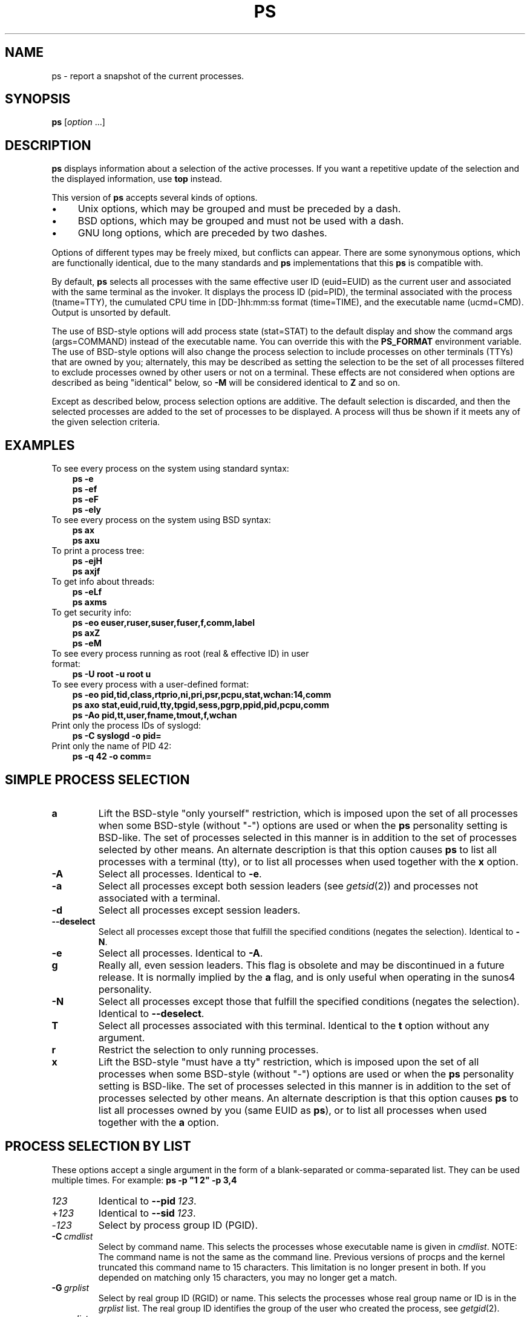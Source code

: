 .\"
.\" Copyright (c) 2004-2025 Craig Small <csmall@dropbear.xyz>
.\" Copyright (c) 2011-2023 Jim Warner <james.warner@comcast.net>
.\" Copyright (c) 2011-2012 Sami Kerola <kerolasa@iki.fi>
.\" Copyright (c) 1998-2003 Albert Cahalan
.\"
.\" This program is free software; you can redistribute it and/or modify
.\" it under the terms of the GNU General Public License as published by
.\" the Free Software Foundation; either version 2 of the License, or
.\" (at your option) any later version.
.\"
.\"
.TH PS 1 2025-04-23 procps-ng
.\"
.\" Ragged-right text.
.na
.\" Disable hyphenation.
.nh
.SH NAME
ps \- report a snapshot of the current processes.
.SH SYNOPSIS
.B ps
.RI [ option " .\|.\|.]"
.SH DESCRIPTION
.B ps
displays information about a selection of the active processes.  If you want
a repetitive update of the selection and the displayed information, use
.B top
instead.
.P
This version of
.B ps
accepts several kinds of options.
.TP 4n
\[bu]
Unix options, which may be grouped and must be preceded by a dash.
.TP
\[bu]
BSD options, which may be grouped and must not be used with a dash.
.TP
\[bu]
GNU long options, which are preceded by two dashes.
.PP
Options of different types may be freely mixed, but conflicts can appear.
There are some synonymous options, which are functionally identical, due to
the many standards and
.B ps
implementations that this
.B ps
is compatible with.
.P
By default,
.B ps
selects all processes with the same effective user ID (euid=EUID) as the
current user and associated with the same terminal as the invoker.  It
displays the process ID (pid=PID), the terminal associated with the process
(tname=TTY), the cumulated CPU time in [DD\-]hh:mm:ss format (time=TIME), and
the executable name (ucmd=CMD).  Output is unsorted by default.
.P
The use of BSD\-style options will add process state (stat=STAT) to the
default display and show the command args (args=COMMAND) instead of the
executable name.  You can override this with the
.B PS_FORMAT
environment variable.  The use of BSD\-style options will also change the
process selection to include processes on other terminals (TTYs) that are
owned by you; alternately, this may be described as setting the selection to
be the set of all processes filtered to exclude processes owned by other
users or not on a terminal.  These effects are not considered when options
are described as being "identical" below, so
.B \-M
will be considered identical to \fBZ\fR and so on.
.P
Except as described below, process selection options are additive.  The
default selection is discarded, and then the selected processes are added to
the set of processes to be displayed.  A process will thus be shown if it
meets any of the given selection criteria.
.SH "EXAMPLES"
.TP 3
To see every process on the system using standard syntax:
.B ps\ \-e
.br
.B ps\ \-ef
.br
.B ps\ \-eF
.br
.B ps\ \-ely
.TP
To see every process on the system using BSD syntax:
.B ps\ ax
.br
.B ps\ axu
.TP
To print a process tree:
.B ps\ \-ejH
.br
.B ps\ axjf
.TP
To get info about threads:
.B ps\ \-eLf
.br
.B ps\ axms
.TP
To get security info:
.B ps\ \-eo euser,ruser,suser,fuser,f,comm,label
.br
.B ps\ axZ
.br
.B ps\ \-eM
.TP
To see every process running as root (real\ &\ effective\ ID) in user format:
.B ps\ \-U\ root\ \-u\ root\ u
.TP
To see every process with a user\-defined format:
.B ps\ \-eo\ pid,tid,class,rtprio,ni,pri,psr,pcpu,stat,wchan:14,comm
.br
.B ps\ axo\ stat,euid,ruid,tty,tpgid,sess,pgrp,ppid,pid,pcpu,comm
.br
.B ps\ \-Ao\ pid,tt,user,fname,tmout,f,wchan
.TP
Print only the process IDs of syslogd:
.B ps\ \-C\ syslogd\ \-o\ pid=
.TP
Print only the name of PID 42:
.B ps\ \-q\ 42\ \-o\ comm=
.SH "SIMPLE PROCESS SELECTION"
.TP
.B a
Lift the BSD\-style "only yourself" restriction, which is imposed upon the
set of all processes when some BSD\-style (without "\-") options are used or
when the
.B ps
personality setting is BSD\-like.  The set of processes selected in this
manner is in addition to the set of processes selected by other means.  An
alternate description is that this option causes
.B ps
to list all processes with a terminal (tty), or to list all processes when
used together with the
.B x
option.
.TP
.B \-A
Select all processes.  Identical to
.BR \-e .
.TP
.B \-a
Select all processes except both session leaders (see
.IR getsid (2))
and processes not associated with a terminal.
.TP
.B \-d
Select all processes except session leaders.
.TP
.B \-\-deselect
Select all processes except those that fulfill the specified conditions
(negates the selection).  Identical to
.BR \-N .
.TP
.B \-e
Select all processes.  Identical to
.BR \-A .
.\" Current "g" behavior: add in the session leaders, which would
.\" be excluded in the sunos4 personality. Supposed "g" behavior:
.\" add in the group leaders -- at least according to the SunOS 4
.\" man page on the FreeBSD site. Uh oh. I think I had tested SunOS
.\" though, so maybe the code is correct.
.TP
.B g
Really all, even session leaders.  This flag is obsolete and may be
discontinued in a future release.  It is normally implied by the
.B a
flag, and is only useful when operating in the sunos4 personality.
.TP
.B \-N
Select all processes except those that fulfill the specified conditions
(negates the selection).  Identical to
.BR \-\-deselect .
.TP
.B T
Select all processes associated with this terminal.  Identical to the
.B t
option without any argument.
.TP
.B r
Restrict the selection to only running processes.
.TP
.B x
Lift the BSD\-style "must have a tty" restriction, which is imposed upon the
set of all processes when some BSD\-style (without "\-") options are used or
when the
.B ps
personality setting is BSD\-like.  The set of processes selected in this
manner is in addition to the set of processes selected by other means.  An
alternate description is that this option causes
.B ps
to list all processes owned by you (same EUID as
.BR ps ),
or to list all processes when used together with the
.B a
option.
.SH "PROCESS SELECTION BY LIST"
These options accept a single argument in the form of a blank\-separated or
comma\-separated list.  They can be used multiple times.  For example:
.B ps\ \-p\ "1\ 2"\ \-p\ 3,4
.TP
.I 123
Identical to
.B \-\-pid\ \fI123\fR.
.TP
.RI + 123
Identical to
.B \-\-sid\ \fI123\fR.
.TP
.RI \- 123
Select by process group ID (PGID).
.TP
.BI \-C \ cmdlist
Select by command name.  This selects the processes whose executable name is
given in
.IR cmdlist .
NOTE: The command name is not the same as the command line. Previous versions
of procps and the kernel truncated this command name to 15 characters. This
limitation is no longer present in both. If you depended on matching only
15 characters, you may no longer get a match.
.TP
.BI \-G \ grplist
Select by real group ID (RGID) or name.  This selects the processes whose
real group name or ID is in the
.I grplist
list.  The real group ID identifies the group of the user who created the
process, see
.IR getgid (2).
.TP
.BI \-g \ grplist
Select by session OR by effective group name.  Selection by session is
specified by many standards, but selection by effective group is the logical
behavior that several other operating systems use.  This
.B ps
will select by session when the list is completely numeric (as sessions
are).  Group ID numbers will work only when some group names are also
specified.  See the
.B \-s
and
.B \-\-group
options.
.TP
.BI \-\-Group \ grplist
Select by real group ID (RGID) or name.  Identical to
.BR \-G .
.TP
.BI \-\-group \ grplist
Select by effective group ID (EGID) or name.  This selects the processes
whose effective group name or ID is in
.IR grplist .
The effective group ID describes the group whose file access permissions are
used by the process (see
.IR getegid (2)).
The
.B \-g
option is often an alternative to
.BR \-\-group .
.TP
.BI p \ pidlist
Select by process ID.  Identical to
.B \-p
and
.BR \-\-pid .
.TP
.BI \-p \ pidlist
Select by PID.  This selects the processes whose process ID numbers appear in
.IR pidlist .
Identical to
.B p
and
.BR \-\-pid .
.TP
.BI  \-\-pid \ pidlist
Select by process\ ID.  Identical to
.B \-p
and
.BR p .
.TP
.BI \-\-ppid \ pidlist
Select by parent process ID.  This selects the processes with a parent
process\ ID in
.IR pidlist .
That is, it selects processes that are children of those listed in
.IR pidlist .
.TP
.BI q \ pidlist
Select by process ID (quick mode).  Identical to
.B \-q
and
.BR \-\-quick\-pid .
.TP
.BI \-q \ pidlist
Select by PID (quick mode).
This selects the processes whose process ID numbers appear in
.IR pidlist .
With this option \fBps\fR reads the necessary info only
for the pids listed in the \fIpidlist\fR and doesn't apply
additional filtering rules. The order of pids is unsorted
and preserved. No additional selection options, sorting
and forest type listings are allowed in this mode.
Identical to
.B q
and
.BR \-\-quick\-pid .
.TP
.BI  \-\-quick\-pid \ pidlist
Select by process\ ID (quick mode).  Identical to
.B \-q
and
.BR q .
.TP
.BI \-s \ sesslist
Select by session ID.  This selects the processes with a session ID specified
in
.IR sesslist .
.TP
.BI \-\-sid \ sesslist
Select by session\ ID.  Identical to
.BR \-s .
.TP
.BI t \ ttylist
Select by tty.  Nearly identical to
.B \-t
and
.BR \-\-tty ,
but can also
be used with an empty
.I ttylist
to indicate the terminal associated with
.BR ps .
Using the
.B T
option is considered cleaner than using
.B t
with an empty
.IR ttylist .
.TP
.BI \-t \ ttylist
Select by tty.  This selects the processes associated with the terminals
given in
.IR ttylist .
Terminals (ttys, or screens for text output) can be specified in several
forms: /dev/ttyS1, ttyS1, S1.  A plain "\-" may be used to select processes
not attached to any terminal.
.TP
.BI \-\-tty \ ttylist
Select by terminal.  Identical to
.B \-t
and
.BR t .
.TP
.BI U \ userlist
Select by effective user ID (EUID) or name.  This selects the processes whose
effective user name or ID is in
.IR userlist .
The effective user ID describes the user whose file access permissions are
used by the process (see
.IR  geteuid (2)).
Identical to
.B \-u
and
.BR \-\-user .
.TP
.BI \-U \ userlist
Select by real user ID (RUID) or name.  It selects the processes whose real
user name or ID is in the
.I userlist
list.  The real user ID identifies the user who created the process, see
.IR getuid (2).
.TP
.BI \-u \ userlist
Select by effective user ID (EUID) or name.  This selects the processes whose
effective user name or ID is in
.IR userlist .
.P
The effective user ID describes the user whose file
access permissions are used by the process (see
.IR geteuid (2)).
Identical to
.B U
and
.BR \-\-user .
.TP
.BI \-\-User \ userlist
Select by real user ID (RUID) or name.  Identical to
.BR \-U .
.TP
.BI \-\-user \ userlist
Select by effective user ID (EUID) or name.  Identical to
.B \-u
and
.BR U .
.SH "OUTPUT FORMAT CONTROL"
These options are used to choose the information displayed by
.BR ps .
The output may differ by personality. The options in brackets at the end
of the description are the format equivalents.
.TP
.B \-c
Show different scheduler information for the
.B \-l
option. (\fB\-O cls,pri\fR).
.TP
.B \-\-context
Display security context format (for SELinux). (\fB\-o pid,context,cmd\fR).
.TP
.B \-f
Do full\-format listing.  This option can be combined with many other
Unix\-style options to add additional columns.  It also causes the command
arguments to be printed.  When used with
.BR \-L ,
the NLWP (number of threads) and LWP (thread ID) columns will be added.  See
the
.B c
option, the format keyword
.BR args ,
and the format keyword
.BR comm .
(\fB\-o uid,pid,ppid,c,stime,tty,time,cmd\fR).
.TP
.B \-F
Extra full format.  See the
.B \-f
option, which
.B \-F
implies. (\fB\-o uid,pid,ppid,c,sz,rss,psr,stime,tty,time,cmd\fR).
.TP
.BI \-\-format \ format
user\-defined format.  Identical to
.B \-o
and
.BR o .
.TP
.B j
BSD job control format. (\fB\-o ppid,pid,pgid,sid,tty,tpgid,stat,uid,time,cmd a\fR)
.TP
.B \-j
Jobs format. (\fB\-o pid,pgid,sid,tty,time,ucmd\fR)
.TP
.B l
Display BSD long format. (\fB\-o f,uid,pid,ppid,pri,ni,vsz,rss,wchan,stat,tty,time,cmd a\fR)
.TP
.B \-l
Long format.  The
.B \-y
option is often useful with this. (\fB\-o f,uid,pid,ppid,c,pri,ni,addr,sz,wchan,tty,time,ucmd\fR)
.TP
.B \-M
Add a column of security data.  Identical to
.B Z
(for SELinux). (\fB\-o context,pid,tty,time,ucmd\fR)
.TP
.BI O \ format
is preloaded
.B o
(overloaded).  The BSD
.B O
option can act like
.B \-O
(user\-defined output format with some common fields predefined) or can be
used to specify sort order.  Heuristics are used to determine the behavior of
this option.  To ensure that the desired behavior is obtained (sorting or
formatting), specify the option in some other way (e.g., with
.B \-O
or
.BR \-\-sort ).
When used as a formatting option, it is identical to
.BR \-O ,
with the BSD personality.
.TP
.BI \-O \ format
Like
.BR \-o ,
but preloaded with some default columns.  Identical to
.BI \-o\ pid,\: format ,\:state,\:tname,\:time,\:command
or
.BI \-o\ pid,\: format ,\:tname,\:time,\:cmd \fR,
see
.B \-o
below.
.TP
.BI o \ format
Specify user\-defined format.  Identical to
.B \-o
and
.BR \-\-format .
.TP
.BI \-o \ format
User\-defined format.
.I format
is a single argument in the form of a blank\-separated or comma\-separated
list, which offers a way to specify individual output columns.  The
recognized keywords are described in the
.B STANDARD FORMAT SPECIFIERS
section below.  Headers may be renamed
.RB ( "ps \-o pid,\:ruser=RealUser \-o comm=Command" )
as desired.
If all column headers are empty
.RB ( "ps \-o pid= \-o comm=" )
then the header line will not be output.  Column width will increase as
needed for wide headers; this may be used to widen up columns such as WCHAN
.RB ( "ps \-o pid,\:wchan=\:WIDE\-\:WCHAN\-\:COLUMN \-o comm" ).
Explicit width
control
.RB ( "ps opid,\:wchan:42,\:cmd" )
is offered too.  The behavior of
.B ps \-o pid=X,\:comm=Y
varies with personality; output may be one column named "X,\:comm=Y" or two
columns named "X" and "Y".  Use multiple
.B \-o
options when in doubt.  Use the
.B PS_FORMAT
environment variable to specify a default as desired; DefSysV and DefBSD are
macros that may be used to choose the default Unix or BSD columns.
.TP
.B \-P
Add a column showing \fBpsr\fR. (\fB\-o pid,psr,s,tty,time,ucmd\fR)
.TP
.B s
Display signal format. (\fB\-o uid,pid,pending,blocked,ignored,caught,stat,tty,bsdtime,cmd a\fR)
.TP
.B u
Display user\-oriented format. (\fB\-o user,pid,pcpu,pmem,vsz,rss,tty,stat,start_time,bsdtime,args a\fR)
.TP
.B v
Display virtual memory format. (\fB\-o pid,tty,stat,bsdtime,majflt,trs,drs,rss,pmem,args a\fR)
.TP
.B X
Register format. (\fB \-o pid,stackp,esp,eip,tmout,alarm,stat,tty,bsdtime,args a\fR)
.TP
.B \-y
Do not show flags; show rss in place of addr.  This option can only be used
with
.BR \-l .
.TP
.B Z
Add a column of security data.  Identical to
.B \-M
(for SELinux).
.SH "OUTPUT MODIFIERS"
.TP
.B c
Show the true command name.  This is derived from the name of the executable
file, rather than from the argv value.  Command arguments and any
modifications to them are thus not shown.  This option effectively turns the
.B args
format keyword into the
.B comm
format keyword; it is useful with the
.B \-f
format option and with the various BSD\-style format options, which all
normally display the command arguments.  See the
.B \-f
option, the format
keyword
.BR args ,
and the format keyword
.BR comm .
.TP
.BI \-\-cols \ n
Set screen width.
.TP
.BI \-\-columns \ n
Set screen width.
.TP
.B \-\-cumulative
Include some dead child process data (as a sum with the parent).
.TP
.BI \-D \ format
Set the date format of the \fBlstart\fR field to \fIformat\fR.
This format is parsed by
.BR strftime (3)
and should be a maximum of 24 characters to not mis-align columns.
.TP
.BI \-\-date-format \ format
Identical to \fB\-D\fR.
.TP
.BI \-\-delimiter \ delim
Set the delimiter between each column to \fIdelim\fR instead of variable space. Must be a single character.
.TP
.B e
Show the environment after the command.
.TP
.B f
ASCII art process hierarchy (forest).
.TP
.B \-\-forest
ASCII art process tree.
.TP
.B h
No header.  (or, one header per screen in the BSD personality).  The
.B h
option is problematic.  Standard BSD
.B ps
uses this option to print a header on each page of output, but older Linux
.B ps
uses this option to totally disable the header.  This version of
.B ps
follows the Linux usage of not printing the header unless the BSD personality
has been selected, in which case it prints a header on each page of output.
Regardless of the current personality, you can use the long options
.B \-\-headers
and
.B \-\-no\-headers
to enable printing headers each page or disable headers entirely,
respectively.
.TP
.B \-H
Show process hierarchy (forest).
.TP
.B \-\-headers
Repeat header lines, one per page of output.
.TP
.BI k \ spec
Specify sorting order.  Sorting syntax is
.RB [ + | \- ]\c
.I key\/\c
.RB [,[ + | \- ]\c
.IR key [,.\|.\|.]].
Choose a multi\-letter key from the
.B STANDARD FORMAT SPECIFIERS
section.  The "+" is optional since default direction is increasing
numerical or lexicographic order.  Identical to
.BR \-\-sort .
.RS 8
.IP
Examples:
.br
.B ps jaxkuid,\-ppid,+pid
.br
.B ps axk comm o comm,args
.br
.B ps kstart_time \-ef
.RE
.TP
.BI \-\-lines \ n
Set screen height.
.TP
.B n
Numeric output for WCHAN and USER (including all types of UID and GID).
.TP
.B \-\-no\-headers
Print no header line at all.
.B \-\-no\-heading
is an alias for this option.
.TP
.BI O \ order
Sorting order (overloaded).
The BSD
.B O
option can act like
.B \-O
(user\-defined output format with some common fields predefined) or can be
used to specify sort order.  Heuristics are used to determine the behavior of
this option.  To ensure that the desired behavior is obtained (sorting or
formatting), specify the option in some other way (e.g., with
.B \-O
or
.BR \-\-sort ).
.IP
For sorting, obsolete BSD
.B O
option syntax is
.BR O [ + | \- ]\c
.IR k1 [,[\c
.BR + | \- ]\c
.IR k2 [,.\|.\|.]].
It orders the processes listing according to the multilevel sort specified by
the sequence of one\-letter short keys
.IR k1 , k2 ", .\|.\|.\&"
described in the
.B OBSOLETE SORT KEYS
section below.  The\ "+" is currently optional, merely re\-iterating the
default direction on a key, but may help to distinguish an
.B O
sort from an
.B O
format.  The "\-" reverses direction only on the key it precedes.
.TP
.BI \-\-rows \ n
Set screen height.
.TP
.B S
Sum up some information, such as CPU usage, from dead child processes into
their parent.  This is useful for examining a system where a parent process
repeatedly forks off short\-lived children to do work.
.TP
.BI \-\-sort \ spec
Specify sorting order.  Sorting syntax is
.RI [ + | \- ]\c
.IR key [,[\c
.BR + | \- ]\c
.IR key [,.\|.\|.]].
Choose a multi\-letter key from the
.B STANDARD FORMAT SPECIFIERS
section.  The "+" is optional since default direction is increasing numerical
or lexicographic order.  Identical to
.BR k .
For example:
.B ps jax \-\-sort=\:uid,\:\-ppid,\:+pid
.TP
.B \-\-signames
Show signal masks using abbreviated signal names and expands the collumn.
If the column width cannot show all signals,
the column will end with a plus "\fI+\fR".
Columns with only a hyphen have no signals.
.TP
.B w
Wide output.  Use this option twice for unlimited width.
.TP
.B \-w
Wide output.  Use this option twice for unlimited width.
.TP
.BI \-\-width \ n
Set screen width.
.SH "THREAD DISPLAY"
.TP
.B H
Show threads as if they were processes.
.TP
.B \-L
Show threads, possibly with LWP and NLWP columns.
.TP
.B m
Show threads after processes.
.TP
.B \-m
Show threads after processes.
.TP
.B \-T
Show threads, possibly with SPID column.
.SH "OTHER INFORMATION"
.TP
.BI \-\-help \ section
Print a help message.  The \fIsection\fR argument can be one of
.IR s imple,
.IR l ist,
.IR o utput,
.IR t hreads,
.IR m "isc, or"
.IR a ll.
The argument can be shortened to one of the underlined letters as in:
s\^|\^l\^|\^o\^|\^t\^|\^m\^|\^a.
.TP
.B \-\-info
Print debugging info.
.TP
.B L
List all format specifiers.
.TP
.B V
Print the procps-ng version.
.TP
.B \-V
Print the procps-ng version.
.TP
.B \-\-version
Print the procps-ng version.
.SH NOTES
This
.B ps
works by reading the virtual files in /proc.  This
.B ps
does not need to be setuid kmem or have any privileges to run.  Do not give
this
.B ps
any special permissions.
.PP
CPU usage is currently expressed as the percentage of time spent running
during the entire lifetime of a process.  This is not ideal, and\ it does not
conform to the standards that
.B ps
otherwise conforms to.  CPU usage is unlikely to add up to exactly 100%.
.PP
The SIZE and RSS fields don't count some parts of a process including the
page tables, kernel stack, struct thread_info, and struct task_struct.  This
is usually at least 20\ KiB of memory that is always resident.  SIZE is the
virtual size of the process (code+\:data+\:stack).
.PP
Processes marked <defunct> are dead processes (so\-called "zombies") that
remain because their parent has not destroyed them properly.  These processes
will be destroyed by
.IR init (8)
if the parent process exits.
.PP
If the length of the username is greater than the width of the display
column, the username will be truncated.  See the \fB\-o\fR and \fB\-O\fR
formatting options to customize length.
.PP
Commands options such as
.B ps \-aux
are not recommended as it is a confusion of two different standards.
According to the POSIX and Unix standards, the above command asks to
display all processes with a TTY (generally the commands users are
running) plus all processes owned by a user named \fIx\fR.  If that user
doesn't exist, then
.B ps
will assume you really meant
.RB """" ps
.IR aux """."
.SH "PROCESS FLAGS"
The sum of these values is displayed in the "F" column,
which is provided by the
.B flags
output specifier:
.PP
.RS 8
.TS
R4 L.
1	forked but didn't exec
4	used super-user privileges
.TE
.RE
.SH "PROCESS STATE CODES"
Here are the different values that the
.BR s ", " stat " and " state
output specifiers (header "STAT" or "S") will display to describe the state
of a process:
.PP
.RS 8
.TS
R4 L.
D	uninterruptible sleep (usually I/O)
I	idle kernel thread
R	running or runnable (on run queue)
S	T{
interruptible sleep
(waiting for an event to complete)
T}
T	stopped by job control signal
t	stopped by debugger during the tracing
W	paging (not valid since Linux 2.6)
X	dead (should never be seen)
Z	T{
defunct (\[lq]zombie\[rq]) process,
terminated but not reaped by its parent
T}
.TE
.RE
.PP
For BSD formats and when the
.B stat
keyword is used, additional characters may be displayed:
.PP
.RS 8
.TS
R4 L.
<	high-priority (not nice to other users)
N	low-priority (nice to other users)
L	T{
has pages locked into memory
(for real-time and custom I/O)
T}
s	is a session leader
l	T{
is multi-threaded
(using CLONE_THREAD,
like NPTL pthreads do)
T}
+	is in the foreground process group
.TE
.RE
.SH "OBSOLETE SORT KEYS"
These keys are used by the BSD
.B O
option (when it is used for sorting).  The GNU
.B \-\-sort
option doesn't use these keys, but the specifiers described below in the
.B STANDARD FORMAT SPECIFIERS
section.  Note that the values used in sorting are the internal values
.B ps
uses and not the "cooked" values used in some of the output format fields
(e.g., sorting on tty will sort into device number, not according to the
terminal name displayed).  Pipe
.B ps
output into the
.BR sort (1)
command if you want to sort the cooked values.
.TS
l l lw(3i).
\fBKEY	LONG	DESCRIPTION\fR
c	cmd	simple name of executable
C	pcpu	cpu utilization
f	flags	flags as in long format F field
g	pgrp	process group ID
G	tpgid	controlling tty process group ID
j	cutime	cumulative user time
J	cstime	cumulative system time
k	utime	user time
m	min_flt	number of minor page faults
M	maj_flt	number of major page faults
n	cmin_flt	cumulative minor page faults
N	cmaj_flt	cumulative major page faults
o	session	session ID
p	pid	process ID
P	ppid	parent process ID
r	rss	resident set size
R	resident	resident pages
s	size	memory size in kibibytes
S	share	amount of shared pages
t	tty	the device number of the controlling tty
T	start_time	time process was started
U	uid	user ID number
u	user	user name
v	vsize	total VM size in KiB
y	priority	kernel scheduling priority
.\"K	stime	system time (conflict, system vs. start time)
.TE
.SH "AIX FORMAT DESCRIPTORS"
This
.B ps
supports AIX format descriptors, which work somewhat like the
formatting codes of
.IR printf (1)
and
.IR printf (3).
The
.B NORMAL
codes are described in the next section.
.TS
l l l.
\fBCODE	NORMAL	HEADER\fR
%C	pcpu	%CPU
%G	group	GROUP
%P	ppid	PPID
%U	user	USER
%a	args	COMMAND
%c	comm	COMMAND
%g	rgroup	RGROUP
%n	nice	NI
%p	pid	PID
%r	pgid	PGID
%t	etime	ELAPSED
%u	ruser	RUSER
%x	time	TIME
%y	tty	TTY
%z	vsz	VSZ
.TE
.SH "STANDARD FORMAT SPECIFIERS"
Here are the different keywords that may be used to control the output
format (e.g., with option
.BR \-o )
or to sort the selected processes with the GNU\-style
.B \-\-sort
option.
.PP
For example:
.B ps \-eo pid,\:user,\:args \-\-sort user
.PP
This version of
.B ps
tries to recognize most of the keywords used in other implementations of
.BR ps .
.PP
The following user\-defined format specifiers may contain
spaces:
.BR args ", " cmd ", " comm ", " command ", " fname ", " ucmd ", " ucomm ,
.BR lstart ", " bsdstart ", " start .
.PP
Some keywords may not be available for sorting.
.PP
.TS
Lb Lb Lbx
Lb Lb L  .
Code	Header	Description
_
%cpu	%CPU	T{
cpu utilization of the process in "##.#" format.  Currently, it is the CPU
time used divided by the time the process has been running (cputime/realtime
ratio), expressed as a percentage.  It will not add up to 100% unless you are
lucky.  (alias
.BR pcpu ).
T}

%mem	%MEM	T{
ratio of the process's resident set size  to the physical memory on the
machine, expressed as a percentage.  (alias
.BR pmem ).
T}

ag_id	AGID	T{
The autogroup identifier associated with a process which operates in conjunction
with the CFS scheduler to improve interactive desktop performance.
T}

ag_nice	AGNI	T{
The autogroup nice value which affects scheduling of all processes in that group.
T}

args	COMMAND	T{
A command with all its arguments as a string.
Modifications to the arguments may be shown.
The output in this column may contain spaces.
A process marked \[lq]<defunct>\[rq] is partly dead,
waiting to be fully destroyed by its parent.
Sometimes the process arguments will be unavailable;
when this happens,
.B ps
instead reports the executable name in brackets.
(alias
.BR cmd ", " command ).
See also the
.B comm
format keyword, the
.B \-f
option, and the
.B c
option.
.sp \n[PD]u
When specified last,
this column will extend to the edge of the display.
If
.B ps
can not determine the display width,
as when output is redirected (piped) into a file or another command,
the output width is undefined
(it may be 80,
unlimited,
determined by the
.B TERM
variable,
and so on).
The
.B COLUMNS
environment variable, which can be overridden with the
.BR \-\-cols ", " \-\-columns " or " \-\-width
option may be used to exactly determine the width in this case.
The
.B w
or
.B \-w
option may be also be used to adjust width.
T}

blocked	BLOCKED	T{
mask of the blocked signals, see
.IR signal (7).
According to the width of the field, a 32 or 64\-bit mask in hexadecimal
format is displayed, unless the \fB\-\-signames\fR option is used.  (alias
.BR sig_block ", " sigmask ).
T}

bsdstart	START	T{
time the command started.  If the process was started less than 24 hours ago,
the output format is "\ HH:MM", else it is " Mmm:SS" (where Mmm is the three
letters of the month).  See also
.BR lstart , \ start , \ start_time ", and" \ stime .
T}

bsdtime	TIME	T{
accumulated cpu time, user + system.  The display format is usually
"MMM:SS", but can be shifted to the right if the process used more than 999
minutes of cpu time.
T}

c	C	T{
processor utilization.
Currently, this is the integer value of the percent
usage over the lifetime of the process.
(see
.BR %cpu ).
T}

caught	CAUGHT	T{
mask of the caught signals, see
.IR signal (7).
According to the width of the field, a 32 or 64 bits mask in hexadecimal
format is displayed, unless the \fB\-\-signames\fR option is used.  (alias
.BR sig_catch ", " sigcatch ).
T}

cgname	CGNAME	T{
display name of control groups to which the process belongs.
T}

cgroup	CGROUP	T{
display control groups to which the process belongs.
T}

cgroupns	CGROUPNS	T{
Unique inode number describing the namespace the process belongs to.
See
.IR namespaces (7).
T}

class	CLS	T{
scheduling class of the process.  (alias
.BR policy ", " cls ).
Field's possible values are:
.sp \n[PD]u
.in +9n
\-	not reported
.br
TS	SCHED_OTHER
.br
FF	SCHED_FIFO
.br
RR	SCHED_RR
.br
B	SCHED_BATCH
.br
ISO	SCHED_ISO
.br
IDL	SCHED_IDLE
.br
DLN	SCHED_DEADLINE
.br
?	unknown value
.in
T}

cls	CLS	T{
scheduling class of the process.  (alias
.BR policy ", " cls ).
Field's possible values are:
.sp \n[PD]u
.in +9n
\-	not reported
.br
TS	SCHED_OTHER
.br
FF	SCHED_FIFO
.br
RR	SCHED_RR
.br
B	SCHED_BATCH
.br
ISO	SCHED_ISO
.br
IDL	SCHED_IDLE
.br
DLN	SCHED_DEADLINE
.br
?	unknown value
.in
T}

cmd	CMD	T{
see
.BR args .
(alias
.BR args ", " command ).
T}

comm	COMMAND	T{
command name (only the executable name).  The output in this column may
contain spaces.
(alias
.BR ucmd ", " ucomm ).
See also the
.B args
format keyword, the
.B \-f
option, and the
.B c
option.
.sp \n[PD]u
When specified last, this column will extend to the edge of the display.  If
.B ps
can not determine display width, as when output is redirected (piped) into a
file or another command, the output width is undefined (it may be 80,
unlimited, determined by the
.B TERM
variable, and so on).  The
.B COLUMNS
environment variable or
.B \-\-cols
option may be used to exactly determine the width in this case.  The
.BR w \ or \ \-w
option may be also be used to adjust width.
T}

command	COMMAND	T{
See
.BR args .
(alias
.BR args ", " command ).
T}

cp	CP	T{
per\-mill (tenths of a percent) CPU usage.  (see
.BR %cpu ).
T}

cpu	CPU	T{
See
.BR psr .
(alias
.BR cpuid ", " lastcpu ", " psr ).
T}

cpuid	CPUID	T{
See
.BR psr .
(alias
.BR cpu ", " lastcpu ", " psr ).
T}

cputime	TIME	T{
cumulative CPU time, "[DD\-]hh:mm:ss" format.  (alias
.BR time ).
T}

cputimes	TIME	T{
cumulative CPU time in seconds (alias
.BR times ).
T}

cuc	%CUC	T{
The CPU utilization of a process, including dead children,
in an extended "##.###" format.
(see also
.BR %cpu ,
.BR c ,
.BR cp ,
.BR cuu ,
.BR pcpu ).
T}

cuu	%CUU	T{
The CPU utilization of a process in an extended "##.###" format.
(see also
.BR %cpu ,
.BR c ,
.BR cp ,
.BR cuc ,
.BR pcpu ).
T}

docker	DOCKER	T{
The abbreviated id of the docker container within which a task is running.
If a process is not running inside a container, a dash ('\-') will be shown.
T}

drs	DRS	T{
data resident set size,
the amount of private memory \fIreserved\fR by a process.
It is also known as DATA.
Such memory may not yet be mapped to
.B rss
but will always be included in the
.B vsz
amount.
T}

egid	EGID	T{
effective group ID number of the process as a decimal integer.  (alias
.BR gid ).
T}

egroup	EGROUP	T{
effective group ID of the process.  This will be the textual group ID, if it
can be obtained and the field width permits, or a decimal representation
otherwise.  (alias
.BR group ).
T}

eip	EIP	T{
instruction pointer.
As of kernel 4.9.xx will be zeroed out unless task is
exiting or being core dumped.
T}

esp	ESP	T{
stack pointer.
As of kernel 4.9.xx will be zeroed out unless task is
exiting or being core dumped.
T}

etime	ELAPSED	T{
elapsed time since the process was started, in the form [[DD\-]hh:]mm:ss.
T}

etimes	ELAPSED	T{
elapsed time since the process was started, in seconds.
T}

environ	ENVIRON	T{
environment variables for the process.
T}
euid	EUID	T{
effective user ID (alias
.BR uid ).
T}

euser	EUSER	T{
effective user name.  This will be the textual user ID, if it can be obtained
and the field width permits, or a decimal representation otherwise.  The
.B n
option can be used to force the decimal representation.  (alias
.BR uname ", "  user ).
T}

exe	EXE	T{
path to the executable.
Useful if path cannot be printed via
.BR cmd ", " comm
or
.B args
format options.
T}

f	F	T{
flags associated with the process, see the
.B PROCESS FLAGS
section.  (alias
.BR flag ", " flags ).
T}

fds	FDS	T{
total open file descriptors.
T}

fgid	FGID	T{
filesystem access group\ ID.  (alias
.BR fsgid ).
T}

fgroup	FGROUP	T{
filesystem access group ID.  This will be the textual group ID, if it can
be obtained and the field width permits, or a decimal representation
otherwise.  (alias
.BR fsgroup ).
T}

flag	F	T{
see
.BR f .
(alias
.BR f ", " flags ).
T}

flags	F	T{
see
.BR f .
(alias
.BR f ", " flag ).
T}

fname	COMMAND	T{
first 8 bytes of the base name of the process's executable file.  The output
in this column may contain spaces.
T}

fuid	FUID	T{
filesystem access user ID.  (alias
.BR fsuid ).
T}

fuser	FUSER	T{
filesystem access user ID.  This will be the textual user ID, if it can be
obtained and the field width permits, or a decimal representation otherwise.
T}

gid	GID	T{
see
.BR egid .
(alias
.BR egid ).
T}

group	GROUP	T{
see
.BR egroup .
(alias
.BR egroup ).
T}

htprv	HTPRV	T{
The amount of private memory backed by hugetlbfs page which is not counted in the \fBrss\fR
or \fBpss\fR format options.
T}

htshr	HTSHR	T{
The amount of shared memory backed by hugetlbfs page which is not counted in the \fBrss\fR
or \fBpss\fR format options.
T}

ignored	IGNORED	T{
mask of the ignored signals, see
.IR signal (7).
According to the width of the field, a 32 or 64 bits mask in hexadecimal
format is displayed, unless the \fB\-\-signames\fR option is used.  (alias
.BR sig_ignore ", " sigignore ).
T}

ipcns	IPCNS	T{
Unique inode number describing the namespace the process belongs to.
See
.IR namespaces (7).
T}

label	LABEL	T{
security label, most commonly used for SELinux context data.  This is for
the
.I Mandatory Access Control
("MAC") found on high\-security systems.
T}

lastcpu	C	T{
See
.BR psr .
(alias
.BR cpu ", " cpuid ", " psr ).
T}

lstart	STARTED	T{
time the command started.
This will be in the form "DDD mmm HH:MM:SS YYY"
unless changed by the \fB\-D\fR option.
T}

lsession	SESSION	T{
displays the login session identifier of a process,
if systemd support has been included.
T}

luid	LUID	T{
displays Login ID associated with a process.
T}

lwp	LWP	T{
light weight process (thread) ID of the dispatchable entity (alias
.BR spid , \ tid ).
See
.B tid
for additional information.
T}

lxc	LXC	T{
The name of the lxc container within which a task is running.
If a process is not running inside a container, a dash ('\-') will be shown.
T}

machine	MACHINE	T{
displays the machine name for processes assigned to VM or container,
if systemd support has been included.
T}

maj_flt	MAJFLT	T{
The number of major page faults that have occurred with this process.
T}

min_flt	MINFLT	T{
The number of minor page faults that have occurred with this process.
T}

mntns	MNTNS	T{
Unique inode number describing the namespace the process belongs to.
See
.IR namespaces (7).
T}

netns	NETNS	T{
Unique inode number describing the namespace the process belongs to.
See
.IR namespaces (7).
T}

ni	NI	T{
nice value.
This ranges from 19 (nicest) to \-20 (not nice to others),
see
.IR nice (1).
(alias
.BR nice ).
T}

nice	NI	T{
see
.BR ni .  (alias
.BR ni ).
T}

nlwp	NLWP	T{
number of lwps (threads) in the process.  (alias
.BR thcount ).
T}

numa	NUMA	T{
The node associated with the most recently used processor.
A \fI\-1\fR means that NUMA information is unavailable.
T}

nwchan	WCHAN	T{
address of the kernel function where the process is sleeping (use
.B wchan
if you want the kernel function name).
T}

oom	OOM	T{
Out of Memory Score.
The value, ranging from 0 to +1000, used to select
task(s) to kill when memory is exhausted.
T}

oomadj	OOMADJ	T{
Out of Memory Adjustment Factor.
The value is added to the current out of
memory score which is then used to determine which task to kill when memory
is exhausted.
T}

ouid	OWNER	T{
displays the Unix user identifier of the owner of the session of a process,
if systemd support has been included.
T}

pcap	PCAP	T{
Permitted Capabilites of the process, displayed as a hexadecimal bitmask.
See
.IR capabilities (7).
T}

pcaps	PCAPS	T{
Permitted Capabilites of the process, displayed as a string of capability
names.  See
.IR capabilities (7).
T}

pcpu	%CPU	T{
see
.BR %cpu .
(alias
.BR %cpu ).
T}

pending	PENDING	T{
mask of the pending signals.
See
.IR signal (7).
Signals pending on the process are distinct from signals pending on
individual threads.
Use the
.B m
option or the
.B \-m
option to see both.
According to the width of the field, a 32 or 64 bits mask in hexadecimal
format is displayed,
unless the \fB\-\-signames\fR option is used.
(alias
.BR sig ).
T}

pgid	PGID	T{
process group ID or, equivalently, the process ID of the process group
leader.  (alias
.BR pgrp ).
T}

pgrp	PGRP	T{
see
.BR pgid .
(alias
.BR pgid ).
T}

pid	PID	T{
a number representing the process ID (alias
.BR tgid ).
T}

pidns	PIDNS	T{
Unique inode number describing the namespace the process belongs to.
See
.IR namespaces (7).
T}

pmem	%MEM	T{
see
.BR %mem .
(alias
.BR %mem ).
T}

policy	POL	T{
scheduling class of the process.  (alias
.BR class ", " cls ).
Possible values are:
.sp \n[PD]u
.in +9n
\-	not reported
.br
TS	SCHED_OTHER
.br
FF	SCHED_FIFO
.br
RR	SCHED_RR
.br
B	SCHED_BATCH
.br
ISO	SCHED_ISO
.br
IDL	SCHED_IDLE
.br
DLN	SCHED_DEADLINE
.br
?	unknown value
.in
T}

ppid	PPID	T{
parent process ID.
T}

pri	PRI	T{
priority of the process.  Higher number means higher priority.
T}

psr	PSR	T{
processor that process last executed on.
(alias
.BR cpu ", " cpuid ", " lastcpu ).
T}

pss	PSS	T{
Proportional share size,
the non-swapped physical memory,
with shared memory proportionally accounted to all tasks mapping it.
T}

rbytes	RBYTES	T{
Number of bytes which this process really did cause to be fetched from the
storage layer.
T}

rchars	RCHARS	T{
Number of bytes which this task has caused to be read from storage.
T}

rgid	RGID	T{
real group ID.
T}

rgroup	RGROUP	T{
real group name.  This will be the textual group ID, if it can be obtained
and the field width permits, or a decimal representation otherwise.
T}

rops	ROPS	T{
Number of read I/O operations\[em]that is, system calls such as
.BR read "(2) and " pread (2).
T}

rss	RSS	T{
resident set size, the non\-swapped physical memory that a task has used (in
kibibytes).  (alias
.BR rssize ", " rsz ).
T}

rssize	RSS	T{
see
.BR rss .
(alias
.BR rss ", " rsz ).
T}

rsz	RSZ	T{
see
.BR rss .
(alias
.BR rss ", " rssize ).
T}

rtprio	RTPRIO	T{
realtime priority.
T}

ruid	RUID	T{
real user ID.
T}

ruser	RUSER	T{
real user ID.  This will be the textual user ID, if it can be obtained and
the field width permits, or a decimal representation otherwise.
T}

s	S	T{
minimal state display (one character).  See section
.B PROCESS STATE CODES
for the different values.  See also
.B stat
if you want additional information displayed.  (alias
.BR state ).
T}

sched	SCH	T{
scheduling policy of the process.  The policies SCHED_OTHER (SCHED_NORMAL),
SCHED_FIFO, SCHED_RR, SCHED_BATCH, SCHED_ISO, SCHED_IDLE and SCHED_DEADLINE are
respectively displayed as 0, 1, 2, 3, 4, 5 and 6.
T}

seat	SEAT	T{
displays the identifier associated with all hardware devices assigned
to a specific workplace,
if systemd support has been included.
T}

sess	SESS	T{
session ID or, equivalently, the process ID of the session leader.  (alias
.BR session ", " sid ).
T}

sgi_p	P	T{
processor that the process is currently executing on.  Displays "*" if the
process is not currently running or runnable.
T}

sgid	SGID	T{
saved group ID.  (alias
.BR svgid ).
T}

sgroup	SGROUP	T{
saved group name.  This will be the textual group ID, if it can be obtained
and the field width permits, or a decimal representation otherwise.
T}

sid	SID	T{
see
.BR sess .
(alias
.BR sess ", " session ).
T}

sig	PENDING	T{
see
.BR pending .
(alias
.BR pending ", " sig_pend ).
T}

sigcatch	CAUGHT	T{
see
.BR caught .
(alias
.BR caught ", " sig_catch ).
T}

sigignore	IGNORED	T{
see
.BR ignored .
(alias
.BR ignored ", " sig_ignore ).
T}

sigmask	BLOCKED	T{
see
.BR blocked .
(alias
.BR blocked ", " sig_block ).
T}

size	SIZE	T{
approximate amount of swap space that would be required if the process were
to dirty all writable pages and then be swapped out.  This number is very
rough!
T}

slice	SLICE	T{
displays the slice unit which a process belongs to,
if systemd support has been included.
T}

spid	SPID	T{
see
.BR lwp .
(alias
.BR lwp ", " tid ).
T}

stackp	STACKP	T{
address of the bottom (start) of stack for the process.
T}

start	STARTED	T{
time the command started.  If the process was started less than 24 hours ago,
the output format is "HH:MM:SS", else it is "\ \ Mmm\ dd" (where Mmm is a
three\-letter month name).  See also
.BR bsdstart ", " start ", " start_time ", and " stime .
T}

start_time	START	T{
starting time or date of the process.  Only the year will be displayed if the
process was not started the same year
.B ps
was invoked, or "MmmDD" if it was not started the same day, or "HH:MM"
otherwise.  See also
.BR bsdstart ", " start ", " lstart ", and "  stime .
T}

stat	STAT	T{
multi\-character process state.  See section
.B PROCESS STATE CODES
for the different values meaning.  See also
.BR s \ and \ state
if you just want the first character displayed.
T}

state	S	T{
see
.BR s ".\& (alias" \ s ).
T}

stime	STIME	T{
see \fBstart_time\fR.
(alias \fBstart_time\fR).
T}

suid	SUID	T{
saved user ID.  (alias
.BR svuid ).
T}

supgid	SUPGID	T{
group ids of supplementary groups, if any.  See
.BR getgroups (2).
T}

supgrp	SUPGRP	T{
group names of supplementary groups, if any.  See
.BR getgroups (2).
T}

suser	SUSER	T{
saved user name.  This will be the textual user ID, if it can be obtained and
the field width permits, or a decimal representation otherwise.  (alias
.BR svuser ).
T}

svgid	SVGID	T{
see
.BR sgid .
(alias
.BR sgid ).
T}

svuid	SVUID	T{
see
.BR suid .
(alias
.BR suid ).
T}

sz	SZ	T{
size in physical pages of the core image of the process.  This includes text,
data, and stack space.  Device mappings are currently excluded; this is
subject to change.  See
.BR vsz \ and \ rss .
T}

tgid	TGID	T{
a number representing the thread group to which a task belongs (alias
.BR pid ).
It is the process ID of the thread group leader.
T}

thcount	THCNT	T{
see
.BR nlwp .
(alias
.BR nlwp ).
number of kernel threads owned by the process.
T}

tid	TID	T{
the unique number representing a dispatchable entity (alias
.BR spid ", " tid ).
This value may also appear as: a process ID (pid); a process group ID (pgrp);
a session ID for the session leader (sid); a thread group ID for the thread
group leader (tgid); and a tty process group ID for the process group leader
(tpgid).
T}

time	TIME	T{
cumulative CPU\ time, "[DD\-]HH:MM:SS" format.  (alias
.BR cputime ).
T}

timens	TIMENS	T{
Unique inode number describing the namespace the process belongs to.
See
.IR namespaces (7).
T}

times	TIME	T{
cumulative CPU\ time in seconds (alias
.BR cputimes ).
T}

tname	TTY	T{
controlling tty (terminal).  (alias
.BR tt ", " tty ).
T}

tpgid	TPGID	T{
ID of the foreground process group on the tty (terminal) that the process is
connected to, or \-1 if the process is not connected to a tty.
T}

trs	TRS	T{
text resident set size,
the amount of physical memory devoted to executable code.
T}

tt	TT	T{
controlling tty (terminal).  (alias
.BR tname ", " tty ).
T}

tty	TT	T{
controlling tty (terminal).  (alias
.BR tname ", " tt ).
T}

ucmd	CMD	T{
see
.BR comm .
(alias
.BR comm ", " ucomm ).
T}

ucomm	COMMAND	T{
see
.BR comm .
(alias
.BR comm ", " ucmd ).
T}

uid	UID	T{
see
.BR euid .
(alias
.BR euid ).
T}

uname	USER	T{
see
.BR euser .
(alias
.BR euser ", " user ).
T}

unit	UNIT	T{
displays unit which a process belongs to,
if systemd support has been included.
T}

user	USER	T{
see
.BR euser .
(alias
.BR euser ", " uname ).
T}

userns	USERNS	T{
Unique inode number describing the namespace the process belongs to.
See
.IR namespaces (7).
T}

uss	USS	T{
Unique set size, the non-swapped physical memory, which
is not shared with an another task.
T}

utsns	UTSNS	T{
Unique inode number describing the namespace the process belongs to.
See
.IR namespaces (7).
T}

uunit	UUNIT	T{
displays user unit which a process belongs to,
if systemd support has been included.
T}

vsize	VSZ	T{
see
.BR vsz .
(alias
.BR vsz ).
T}

vsz	VSZ	T{
virtual memory size of the process in KiB (1024\-byte units).  Device
mappings are currently excluded; this is subject to change.  (alias
.BR vsize ).
T}

wbytes	WBYTES	T{
Number of bytes which this process caused to be sent to the storage layer.
T}

wcbytes	WCBYTES	T{
Number of cancelled write bytes.
T}

wchan	WCHAN	T{
name of the kernel function in which the process is sleeping.
T}

wchars	WCHARS	T{
Number of bytes which this task has caused,
or shall cause to be written to disk.
T}

wops	WOPS	T{
Number of write I/O operations\[em]that is, system calls such as
.BR write "(2) and " pwrite (2).
T}

.TE
.SH "ENVIRONMENT VARIABLES"
The following environment variables could affect
.BR ps :
.TP 3
.B COLUMNS
Override default display width.
.TP
.B LINES
Override default display height.
.TP
.B PS_PERSONALITY
Set to one of posix, old, linux, bsd, sun, digital.\|.\|.\& (see section
.B PERSONALITY
below).
.TP
.B CMD_ENV
Set to one of posix, old, linux, bsd, sun, digital.\|.\|.\& (see section
.B PERSONALITY
below).
.TP
.B I_WANT_A_BROKEN_PS
Force obsolete command line interpretation.
.TP
.B LC_TIME
Date format.
.TP
.B LIBPROC_HIDE_KERNEL
Set this to any value to hide kernel threads normally displayed with the
.B \-e
option. This is equivalent to selecting
.B \-\-ppid 2 \-p 2 \-\-deselect
instead. Also works in BSD mode.
.TP
.B PS_COLORS
Not currently supported.
.TP
.B PS_FORMAT
Default output format override. You may set this to a format
string of the type used for the
.B \-o
option.
The
.B DefSysV
and
.B DefBSD
values are particularly useful.
.TP
.B POSIXLY_CORRECT
Don't find excuses to ignore bad "features".
.TP
.B POSIX2
When set to "on", acts as
.BR POSIXLY_CORRECT .
.TP
.B UNIX95
Don't find excuses to ignore bad "features".
.TP
.B _XPG
Cancel
.BR CMD_ENV =\c
.I irix
non\-standard behavior.
.PP
In general, it is a bad idea to set these variables.  The one exception is
.B CMD_ENV
or
.BR PS_PERSONALITY ,
which could be set to Linux for normal systems.  Without that setting,
.B ps
follows the useless and bad parts of the Unix98 standard.
.SH "PERSONALITY"
.TS
l	l.
390	like the OS/390 OpenEdition \fBps\fR
aix	like AIX \fBps\fR
bsd	like FreeBSD \fBps\fR (totally non\-standard)
compaq	like Digital Unix \fBps\fR
debian	like the old Debian \fBps\fR
digital	like Tru64 (was Digital\ Unix, was OSF/1) \fBps\fR
gnu	like the old Debian \fBps\fR
hp	like HP\-UX \fBps\fR
hpux	like HP\-UX \fBps\fR
irix	like Irix \fBps\fR
linux	***** \fBrecommended\fR *****
old	like the original Linux \fBps\fR (totally non\-standard)
os390	like OS/390 Open Edition \fBps\fR
posix	standard
s390	like OS/390 Open Edition \fBps\fR
sco	like SCO \fBps\fR
sgi	like Irix \fBps\fR
solaris2	like Solaris 2+ (SunOS 5) \fBps\fR
sunos4	like SunOS 4 (Solaris 1) \fBps\fR (totally non\-standard)
svr4	standard
sysv	standard
tru64	like Tru64 (was Digital Unix, was OSF/1) \fBps\fR
unix	standard
unix95	standard
unix98	standard
.TE
.SH BUGS
The fields \fBbsdstart\fR and \fBstart\fR will only show the abbreviated
month name in English. The fields \fBlstart\fR and \fBstime\fR will show
the abbreviated month name in the configured locale but may exceed the
column width due to the different lengths for abbreviated month and day
names across languages.
.SH "SEE ALSO"
.BR pgrep (1),
.BR pstree (1),
.BR top (1),
.BR strftime (3),
.BR proc (5),
.BR capabilities (7).

.SH STANDARDS
This
.B ps
conforms to the following standards.
.TP 4n
\[bu]
Version 2 of the Single Unix Specification
.TP 4n
\[bu]
The Open Group Technical Standard Base Specifications, Issue\~6
.TP 4n
\[bu]
IEEE Std 1003.1, 2004\~Edition
.TP 4n
\[bu]
X/Open System Interfaces Extension [UP\~XSI]
.TP 4n
\[bu]
ISO/IEC 9945:2003
.SH AUTHOR
.B ps
was originally written by
.MT lankeste@\:fwi.\:uva.\:nl
Branko Lankester
.ME .
.MT johnsonm@\:redhat.\:com
Michael K.\& Johnson
.ME
re\-wrote it significantly to use the proc filesystem, changing a few things
in the process.
.MT mjshield@\:nyx.\:cs.\:du.\:edu
Michael Shields
.ME
added the pid\-list feature.
.MT cblake@\:bbn.\:com
Charles Blake
.ME
added multi\-level sorting, the dirent\-style library, the device
name\-to\-number mmaped database, the approximate binary search directly on
System.map, and many code and documentation cleanups.  David Mossberger\-Tang
wrote the generic BFD support for psupdate.
.MT albert@\:users.\:sf.\:net
Albert Cahalan
.ME
rewrote ps for full Unix98 and BSD support, along with some ugly hacks for
obsolete and foreign syntax.
.PP
Please send bug reports to
.MT procps@\:freelists.\:org
.ME .
No subscription is required or suggested.
